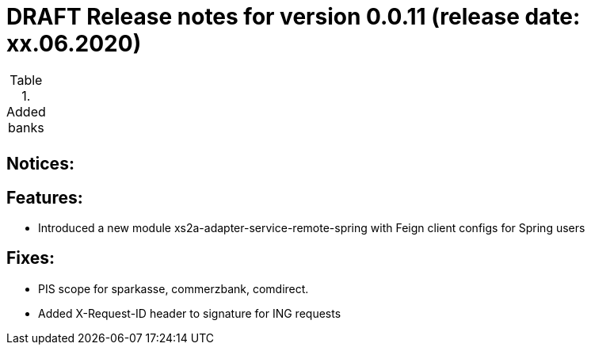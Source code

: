 = DRAFT Release notes for version 0.0.11 (release date: xx.06.2020)

.Added banks
|===
|
|===

== Notices:


== Features:
- Introduced a new module xs2a-adapter-service-remote-spring with Feign client configs for Spring users

== Fixes:
- PIS scope for sparkasse, commerzbank, comdirect.
- Added X-Request-ID header to signature for ING requests
